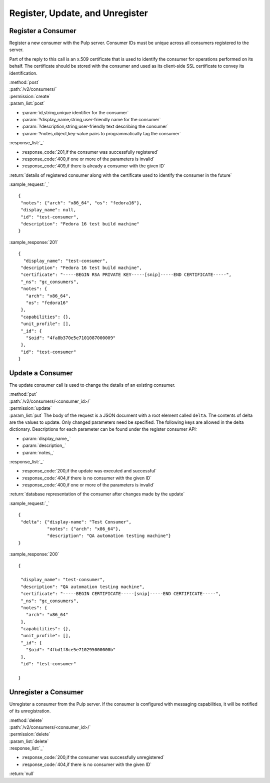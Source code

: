 Register, Update, and Unregister
================================

Register a Consumer
-------------------

Register a new consumer with the Pulp server. Consumer IDs must be unique across
all consumers registered to the server.

Part of the reply to this call is an x.509 certificate that is used to identify
the consumer for operations performed on its behalf. The certificate should be
stored with the consumer and used as its client-side SSL certificate to convey
its identification.

| :method:`post`
| :path:`/v2/consumers/`
| :permission:`create`
| :param_list:`post`

* :param:`id,string,unique identifier for the consumer`
* :param:`?display_name,string,user-friendly name for the consumer`
* :param:`?description,string,user-friendly text describing the consumer`
* :param:`?notes,object,key-value pairs to programmatically tag the consumer`

| :response_list:`_`

* :response_code:`201,if the consumer was successfully registered`
* :response_code:`400,if one or more of the parameters is invalid`
* :response_code:`409,if there is already a consumer with the given ID`

| :return:`details of registered consumer along with the certificate used to identify the consumer in the future`

:sample_request:`_` ::

 {
  "notes": {"arch": "x86_64", "os": "fedora16"},
  "display_name": null,
  "id": "test-consumer",
  "description": "Fedora 16 test build machine"
 }


:sample_response:`201` ::

 {
   "display_name": "test-consumer",
  "description": "Fedora 16 test build machine",
  "certificate": "-----BEGIN RSA PRIVATE KEY-----[snip]-----END CERTIFICATE-----",
  "_ns": "gc_consumers",
  "notes": {
    "arch": "x86_64",
    "os": "fedora16"
  },
  "capabilities": {},
  "unit_profile": [],
  "_id": {
    "$oid": "4fa8b370e5e7101087000009"
  },
  "id": "test-consumer"
 }


Update a Consumer
-----------------

The update consumer call is used to change the details of an existing consumer.

| :method:`put`
| :path:`/v2/consumers/<consumer_id>/`
| :permission:`update`
| :param_list:`put` The body of the request is a JSON document with a root element
  called ``delta``. The contents of delta are the values to update. Only changed
  parameters need be specified. The following keys are allowed in the delta
  dictionary. Descriptions for each parameter can be found under the register
  consumer API:

* :param:`display_name,,`
* :param:`description,,`
* :param:`notes,,`

| :response_list:`_`

* :response_code:`200,if the update was executed and successful`
* :response_code:`404,if there is no consumer with the given ID`
* :response_code:`400,if one or more of the parameters is invalid`

| :return:`database representation of the consumer after changes made by the update`

:sample_request:`_` ::

 {
  "delta": {"display-name": "Test Consumer",
            "notes": {"arch": "x86_64"},
            "description": "QA automation testing machine"}
 }

:sample_response:`200` ::

 {

  "display_name": "test-consumer",
  "description": "QA automation testing machine",
  "certificate": "-----BEGIN CERTIFICATE-----[snip]-----END CERTIFICATE-----",
  "_ns": "gc_consumers",
  "notes": {
    "arch": "x86_64"
  },
  "capabilities": {},
  "unit_profile": [],
  "_id": {
    "$oid": "4fbd1f8ce5e710295000000b"
  },
  "id": "test-consumer"

 }

Unregister a Consumer
---------------------

Unregister a consumer from the Pulp server. If the consumer is configured
with messaging capabilities, it will be notified of its unregistration.

| :method:`delete`
| :path:`/v2/consumers/<consumer_id>/`
| :permission:`delete`
| :param_list:`delete`
| :response_list:`_`

* :response_code:`200,if the consumer was successfully unregistered`
* :response_code:`404,if there is no consumer with the given ID`

| :return:`null`
